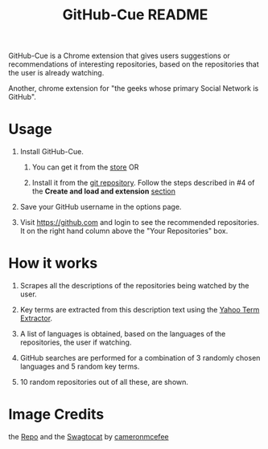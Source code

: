 #+TITLE: GitHub-Cue README
#+OPTIONS: toc:nil num:nil 

GitHub-Cue is a Chrome extension that gives users suggestions or
recommendations of interesting repositories, based on the repositories
that the user is already watching. 

Another, chrome extension for "the geeks whose primary Social Network
is GitHub".  


* Usage

  1. Install GitHub-Cue.

     1. You can get it from the [[https://chrome.google.com/webstore/detail/cbjolnbncjhipdfjhmpnfjkkkhkbefmj][store]]  OR 

     2. Install it from the [[https://github.com/punchagan/github-cue][git repository]].  Follow the steps described
        in #4 of the *Create and load and extension* [[http://code.google.com/chrome/extensions/getstarted.html][section]]
       
  2. Save your GitHub username in the options page. 

  3. Visit https://github.com and login to see the recommended
     repositories.  It on the right hand column above the "Your
     Repositories" box.

* How it works

  1. Scrapes all the descriptions of the repositories being watched
     by the user.

  2. Key terms are extracted from this description text using the
     [[http://developer.yahoo.com/search/content/V1/termExtraction.html][Yahoo Term Extractor]].

  3. A list of languages is obtained, based on the languages of the
     repositories, the user if watching.

  4. GitHub searches are performed for a combination of 3 randomly
     chosen languages and 5 random key terms.

  5. 10 random repositories out of all these, are shown. 

* Image Credits
  the [[http://octodex.github.com/#repo][Repo]] and the [[http://octodex.github.com/#swagtocat][Swagtocat]] by [[https://github.com/cameronmcefee][cameronmcefee]]
